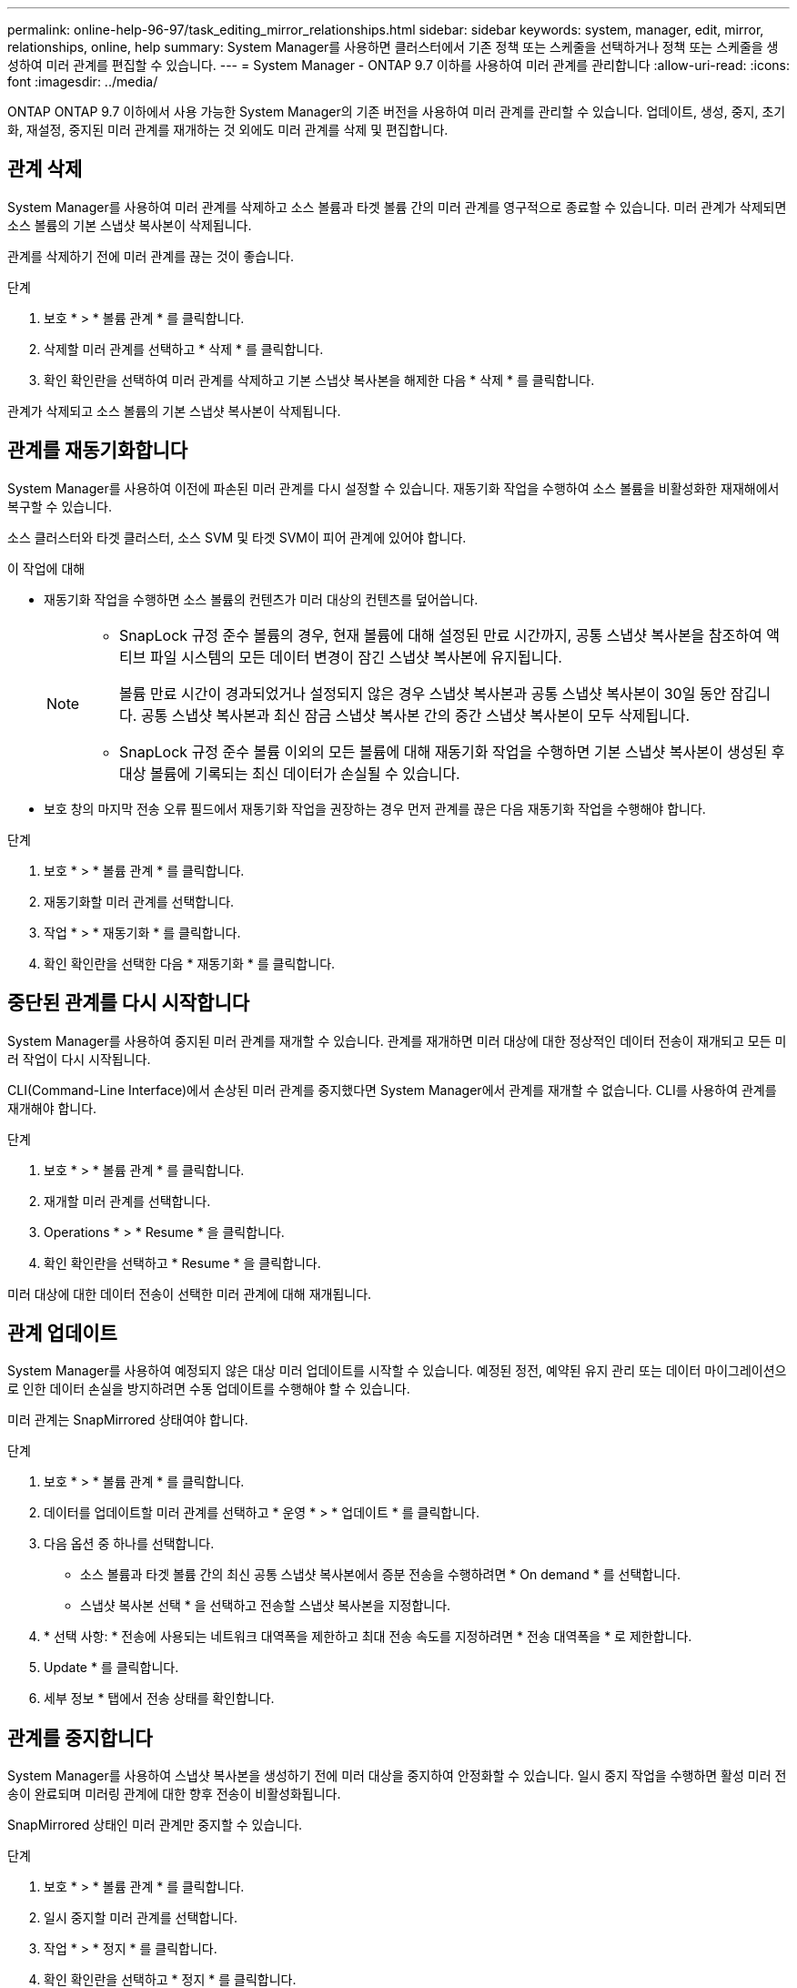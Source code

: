---
permalink: online-help-96-97/task_editing_mirror_relationships.html 
sidebar: sidebar 
keywords: system, manager, edit, mirror, relationships, online, help 
summary: System Manager를 사용하면 클러스터에서 기존 정책 또는 스케줄을 선택하거나 정책 또는 스케줄을 생성하여 미러 관계를 편집할 수 있습니다. 
---
= System Manager - ONTAP 9.7 이하를 사용하여 미러 관계를 관리합니다
:allow-uri-read: 
:icons: font
:imagesdir: ../media/


[role="lead"]
ONTAP ONTAP 9.7 이하에서 사용 가능한 System Manager의 기존 버전을 사용하여 미러 관계를 관리할 수 있습니다. 업데이트, 생성, 중지, 초기화, 재설정, 중지된 미러 관계를 재개하는 것 외에도 미러 관계를 삭제 및 편집합니다.



== 관계 삭제

System Manager를 사용하여 미러 관계를 삭제하고 소스 볼륨과 타겟 볼륨 간의 미러 관계를 영구적으로 종료할 수 있습니다. 미러 관계가 삭제되면 소스 볼륨의 기본 스냅샷 복사본이 삭제됩니다.

관계를 삭제하기 전에 미러 관계를 끊는 것이 좋습니다.

.단계
. 보호 * > * 볼륨 관계 * 를 클릭합니다.
. 삭제할 미러 관계를 선택하고 * 삭제 * 를 클릭합니다.
. 확인 확인란을 선택하여 미러 관계를 삭제하고 기본 스냅샷 복사본을 해제한 다음 * 삭제 * 를 클릭합니다.


관계가 삭제되고 소스 볼륨의 기본 스냅샷 복사본이 삭제됩니다.



== 관계를 재동기화합니다

System Manager를 사용하여 이전에 파손된 미러 관계를 다시 설정할 수 있습니다. 재동기화 작업을 수행하여 소스 볼륨을 비활성화한 재재해에서 복구할 수 있습니다.

소스 클러스터와 타겟 클러스터, 소스 SVM 및 타겟 SVM이 피어 관계에 있어야 합니다.

.이 작업에 대해
* 재동기화 작업을 수행하면 소스 볼륨의 컨텐츠가 미러 대상의 컨텐츠를 덮어씁니다.
+
[NOTE]
====
** SnapLock 규정 준수 볼륨의 경우, 현재 볼륨에 대해 설정된 만료 시간까지, 공통 스냅샷 복사본을 참조하여 액티브 파일 시스템의 모든 데이터 변경이 잠긴 스냅샷 복사본에 유지됩니다.
+
볼륨 만료 시간이 경과되었거나 설정되지 않은 경우 스냅샷 복사본과 공통 스냅샷 복사본이 30일 동안 잠깁니다. 공통 스냅샷 복사본과 최신 잠금 스냅샷 복사본 간의 중간 스냅샷 복사본이 모두 삭제됩니다.

** SnapLock 규정 준수 볼륨 이외의 모든 볼륨에 대해 재동기화 작업을 수행하면 기본 스냅샷 복사본이 생성된 후 대상 볼륨에 기록되는 최신 데이터가 손실될 수 있습니다.


====
* 보호 창의 마지막 전송 오류 필드에서 재동기화 작업을 권장하는 경우 먼저 관계를 끊은 다음 재동기화 작업을 수행해야 합니다.


.단계
. 보호 * > * 볼륨 관계 * 를 클릭합니다.
. 재동기화할 미러 관계를 선택합니다.
. 작업 * > * 재동기화 * 를 클릭합니다.
. 확인 확인란을 선택한 다음 * 재동기화 * 를 클릭합니다.




== 중단된 관계를 다시 시작합니다

System Manager를 사용하여 중지된 미러 관계를 재개할 수 있습니다. 관계를 재개하면 미러 대상에 대한 정상적인 데이터 전송이 재개되고 모든 미러 작업이 다시 시작됩니다.

CLI(Command-Line Interface)에서 손상된 미러 관계를 중지했다면 System Manager에서 관계를 재개할 수 없습니다. CLI를 사용하여 관계를 재개해야 합니다.

.단계
. 보호 * > * 볼륨 관계 * 를 클릭합니다.
. 재개할 미러 관계를 선택합니다.
. Operations * > * Resume * 을 클릭합니다.
. 확인 확인란을 선택하고 * Resume * 을 클릭합니다.


미러 대상에 대한 데이터 전송이 선택한 미러 관계에 대해 재개됩니다.



== 관계 업데이트

System Manager를 사용하여 예정되지 않은 대상 미러 업데이트를 시작할 수 있습니다. 예정된 정전, 예약된 유지 관리 또는 데이터 마이그레이션으로 인한 데이터 손실을 방지하려면 수동 업데이트를 수행해야 할 수 있습니다.

미러 관계는 SnapMirrored 상태여야 합니다.

.단계
. 보호 * > * 볼륨 관계 * 를 클릭합니다.
. 데이터를 업데이트할 미러 관계를 선택하고 * 운영 * > * 업데이트 * 를 클릭합니다.
. 다음 옵션 중 하나를 선택합니다.
+
** 소스 볼륨과 타겟 볼륨 간의 최신 공통 스냅샷 복사본에서 증분 전송을 수행하려면 * On demand * 를 선택합니다.
** 스냅샷 복사본 선택 * 을 선택하고 전송할 스냅샷 복사본을 지정합니다.


. * 선택 사항: * 전송에 사용되는 네트워크 대역폭을 제한하고 최대 전송 속도를 지정하려면 * 전송 대역폭을 * 로 제한합니다.
. Update * 를 클릭합니다.
. 세부 정보 * 탭에서 전송 상태를 확인합니다.




== 관계를 중지합니다

System Manager를 사용하여 스냅샷 복사본을 생성하기 전에 미러 대상을 중지하여 안정화할 수 있습니다. 일시 중지 작업을 수행하면 활성 미러 전송이 완료되며 미러링 관계에 대한 향후 전송이 비활성화됩니다.

SnapMirrored 상태인 미러 관계만 중지할 수 있습니다.

.단계
. 보호 * > * 볼륨 관계 * 를 클릭합니다.
. 일시 중지할 미러 관계를 선택합니다.
. 작업 * > * 정지 * 를 클릭합니다.
. 확인 확인란을 선택하고 * 정지 * 를 클릭합니다.




== 관계 초기화

미러 관계를 시작할 때는 해당 관계를 초기화해야 합니다. 관계 초기화는 소스 볼륨에서 대상으로 데이터의 전체 베이스라인 전송으로 구성됩니다. 미러 관계를 생성하는 동안 관계를 초기화하지 않은 경우 System Manager를 사용하여 미러 관계를 초기화할 수 있습니다.

.단계
. 보호 * > * 볼륨 관계 * 를 클릭합니다.
. 초기화할 미러 관계를 선택하십시오.
. Operations * > * Initialize * 를 클릭합니다.
. 확인 확인란을 선택하고 * Initialize * 를 클릭합니다.
. Protection * 창에서 미러 관계의 상태를 확인합니다.


스냅샷 복사본이 생성되어 타겟으로 전송됩니다. 이 스냅샷 복사본은 이후의 증분 스냅샷 복사본을 위한 기준으로 사용됩니다.



== 관계 편집

System Manager를 사용하면 클러스터에서 기존 정책 또는 스케줄을 선택하거나 정책 또는 스케줄을 생성하여 미러 관계를 편집할 수 있습니다.

.이 작업에 대해
* Data ONTAP 8.2.1의 볼륨과 ONTAP 8.3 이상의 볼륨 사이에 생성된 미러 관계는 편집할 수 없습니다.
* 기존 정책 또는 스케줄의 매개 변수는 편집할 수 없습니다.
* 정책 유형을 수정하여 버전에 상관없이 유연한 미러 관계, 볼트 관계, 미러 및 볼트 관계의 관계 유형을 수정할 수 있습니다.


.단계
. 보호 * > * 볼륨 관계 * 를 클릭합니다.
. 정책 또는 스케줄을 수정할 미러 관계를 선택한 다음 * Edit * 를 클릭합니다.
. [관계 편집] * 대화 상자에서 기존 정책을 선택하거나 정책을 작성합니다.
+
|===
| 원하는 작업 | 다음을 수행합니다. 


 a| 
기존 정책을 선택합니다
 a| 
찾아보기 * 를 클릭한 다음 기존 정책을 선택합니다.



 a| 
정책을 생성합니다
 a| 
.. Create Policy * 를 클릭합니다.
.. 정책의 이름을 지정합니다.
.. 예약된 전송의 우선 순위를 설정합니다.
+
낮음 은 전송 우선 순위가 가장 낮으며 일반적으로 일반 우선 순위 전송 후에 예약됨을 나타냅니다. 기본적으로 우선 순위는 보통으로 설정됩니다.

.. "'ALL_SOURCE_SNAPSHOTS" 규칙을 미러 정책에 포함하려면 * Transfer All Source Snapshot Copies * 확인란을 선택합니다. 이 규칙을 사용하면 소스 볼륨의 모든 스냅샷 복사본을 백업할 수 있습니다.
.. 전송 중인 데이터를 압축하려면 * 네트워크 압축 사용 * 확인란을 선택합니다.
.. Create * 를 클릭합니다.


|===
. 관계의 일정을 지정합니다.
+
|===
| 만약... | 다음을 수행합니다. 


 a| 
기존 일정을 할당하려고 합니다
 a| 
스케줄 목록에서 기존 스케줄을 선택합니다.



 a| 
스케줄을 생성하려고 합니다
 a| 
.. Create Schedule * 을 클릭합니다.
.. 스케줄의 이름을 지정합니다.
.. 기본 * 또는 * 고급 * 을 선택합니다.
+
*** Basic은 요일, 시간 및 전송 간격만 지정합니다.
*** Advanced는 cron 스타일의 스케줄을 생성합니다.


.. Create * 를 클릭합니다.




 a| 
일정을 지정하지 않으려는 경우
 a| 
없음 * 을 선택합니다.

|===
. 확인 * 을 클릭하여 변경 사항을 저장합니다.




== 대상 SVM에서 미러링 관계 생성

System Manager를 사용하여 대상 SVM(스토리지 가상 머신)에서 미러링 관계를 생성하고 정책 및 스케줄을 미러 관계에 할당할 수 있습니다. 미러 복제본을 사용하면 소스 볼륨의 데이터가 손상되거나 손실된 경우 데이터를 빠르게 사용할 수 있습니다.

.시작하기 전에
* 소스 클러스터는 ONTAP 8.2.2 이상을 실행해야 합니다.
* 소스 클러스터와 대상 클러스터에서 SnapMirror 라이센스가 활성화되어야 합니다.
+
[NOTE]
====
일부 플랫폼의 경우 대상 클러스터에 SnapMirror 라이센스 및 DPO(데이터 보호 최적화) 라이센스가 활성화되어 있는 경우 소스 클러스터에 SnapMirror 라이센스가 활성화되어 있지 않아도 됩니다.

====
* 볼륨을 미러링하는 동안 SnapLock 볼륨을 소스로 선택하면 SnapMirror 라이센스와 SnapLock 라이센스가 대상 클러스터에 설치되어 있어야 합니다.
* 소스 클러스터와 대상 클러스터는 정상 피어 관계에 있어야 합니다.
* 대상 SVM에 사용 가능한 공간이 있어야 합니다.
* 읽기/쓰기(RW) 유형의 소스 볼륨이 있어야 합니다.
* FlexVol 볼륨은 온라인이어야 하며 읽기/쓰기 유형이어야 합니다.
* SnapLock 집계 유형은 같은 유형이어야 합니다.
* ONTAP 9.2 이하 버전을 실행하는 클러스터에서 SAML(Security Assertion Markup Language) 인증이 활성화된 원격 클러스터로 연결하는 경우 원격 클러스터에서 암호 기반 인증을 활성화해야 합니다.


.이 작업에 대해
* System Manager는 계단식 관계를 지원하지 않습니다.
+
예를 들어, 관계의 대상 볼륨은 다른 관계의 소스 볼륨이 될 수 없습니다.

* MetroCluster 구성에서 동기화 소스 SVM과 동기화 대상 SVM 간에 미러 관계를 생성할 수 없습니다.
* MetroCluster 구성에서 동기화 소스 SVM 간에 미러 관계를 생성할 수 있습니다.
* 동기화 소스 SVM의 볼륨에서 데이터 지원 SVM의 볼륨으로 미러 관계를 생성할 수 있습니다.
* 데이터 지원 SVM의 볼륨에서 동기화 소스 SVM의 데이터 보호(DP) 볼륨으로 미러 관계를 생성할 수 있습니다.
* 같은 유형의 SnapLock 볼륨에만 미러 관계를 생성할 수 있습니다.
+
예를 들어 소스 볼륨이 SnapLock 엔터프라이즈 볼륨인 경우 대상 볼륨도 SnapLock 엔터프라이즈 볼륨이어야 합니다. 대상 SVM에 사용 가능한 SnapLock 유형의 애그리게이트가 있는지 확인해야 합니다.

* 미러 관계를 위해 생성된 타겟 볼륨이 씬 프로비저닝되지 않습니다.
* 한 번에 최대 25개의 볼륨을 보호할 수 있습니다.
* 타겟 클러스터에서 소스 클러스터가 실행 중인 ONTAP 버전보다 이전 버전의 ONTAP를 실행 중인 경우 SnapLock 볼륨 간에 미러 관계를 생성할 수 없습니다.


.단계
. 보호 * > * 볼륨 관계 * 를 클릭합니다.
. 볼륨 관계 * 창에서 * 생성 * 을 클릭합니다.
. SVM * 찾아보기 대화 상자에서 타겟 볼륨의 SVM을 선택합니다.
. [보호 관계 작성] * 대화 상자의 [관계 유형 *] 드롭다운 목록에서 [미러 *]를 선택합니다.
. 클러스터, SVM 및 소스 볼륨을 지정합니다.
+
지정된 클러스터에서 ONTAP 9.3 이전 버전의 ONTAP 소프트웨어를 실행 중인 경우 피어링된 SVM만 나열됩니다. 지정된 클러스터에서 ONTAP 9.3 이상이 실행 중인 경우 피어링된 SVM 및 허용된 SVM이 나열됩니다.

. FlexVol 볼륨의 경우 볼륨 이름 접미사를 지정합니다.
+
대상 볼륨 이름을 생성하기 위해 소스 볼륨 이름에 볼륨 이름 접미사가 추가됩니다.

. 찾아보기 * 를 클릭한 다음 미러 정책을 변경합니다.
. 기존 일정 목록에서 관계의 일정을 선택합니다.
. 미러 관계를 초기화하려면 * 관계 초기화 * 를 선택합니다.
. FabricPool 지원 애그리게이트를 사용하도록 설정한 다음 적절한 계층화 정책을 선택합니다.
. Create * 를 클릭합니다.


대상 볼륨을 만들도록 선택한 경우, 소스 볼륨의 언어 특성과 일치하도록 설정된 언어 속성을 사용하여 _DP_ 유형의 대상 볼륨이 생성됩니다.

소스 볼륨과 타겟 볼륨 사이에 미러 관계가 생성됩니다. 관계를 초기화하기로 선택한 경우 기본 스냅샷 복사본이 대상 볼륨으로 전송됩니다.



== 미러 관계를 역재동기화합니다

System Manager를 사용하여 이전에 손상된 미러 관계를 다시 설정할 수 있습니다. 역방향 재동기화 작업에서는 소스 볼륨과 타겟 볼륨의 기능을 반대로 전환합니다.

소스 볼륨이 온라인 상태여야 합니다.

.이 작업에 대해
* 소스 볼륨을 복구 또는 교체하고 소스 볼륨을 업데이트하고 시스템의 원래 구성을 다시 설정하는 동안 대상 볼륨을 사용하여 데이터를 제공할 수 있습니다.
* 역방향 재동기화를 수행하면 타겟 볼륨의 컨텐츠가 미러 소스의 컨텐츠를 덮어씁니다.
+
[NOTE]
====
** SnapLock 규정 준수 볼륨의 경우, 현재 볼륨에 대해 설정된 만료 시간까지, 공통 스냅샷 복사본을 참조하여 액티브 파일 시스템의 모든 데이터 변경이 잠긴 스냅샷 복사본에 유지됩니다.
+
볼륨 만료 시간이 경과되었거나 설정되지 않은 경우 스냅샷 복사본과 공통 스냅샷 복사본이 30일 동안 잠깁니다. 공통 스냅샷 복사본과 최신 잠금 스냅샷 복사본 간의 중간 스냅샷 복사본이 모두 삭제됩니다.

** SnapLock 규정 준수 볼륨 이외의 모든 볼륨에 대해 재동기화 작업을 수행하면 기본 스냅샷 복사본이 생성된 후 소스 볼륨에 기록되는 최신 데이터가 손실될 수 있습니다.


====
* 역재동기화를 수행하면 관계의 미러 정책이 DPDefault로 설정되고 미러 스케줄이 None으로 설정됩니다.


.단계
. 보호 * > * 볼륨 관계 * 를 클릭합니다.
. 반전할 미러 관계를 선택합니다.
. Operations * > * Reverse Resync * 를 클릭합니다.
. 확인 확인란을 선택한 다음 * 역방향 재동기화 * 를 클릭합니다.


* 관련 정보 *

xref:reference_protection_window.adoc[보호 윈도우]
